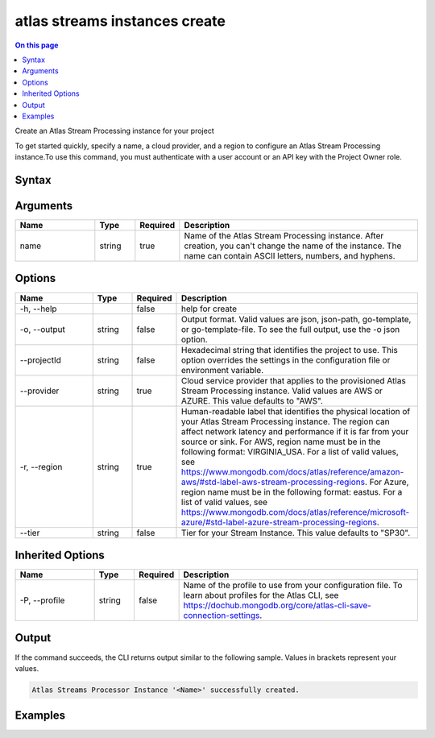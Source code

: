 .. _atlas-streams-instances-create:

==============================
atlas streams instances create
==============================

.. default-domain:: mongodb

.. contents:: On this page
   :local:
   :backlinks: none
   :depth: 1
   :class: singlecol

Create an Atlas Stream Processing instance for your project

To get started quickly, specify a name, a cloud provider, and a region to configure an Atlas Stream Processing instance.To use this command, you must authenticate with a user account or an API key with the Project Owner role.

Syntax
------

.. code-block::
   :caption: Command Syntax

   atlas streams instances create <name> [options]

.. Code end marker, please don't delete this comment

Arguments
---------

.. list-table::
   :header-rows: 1
   :widths: 20 10 10 60

   * - Name
     - Type
     - Required
     - Description
   * - name
     - string
     - true
     - Name of the Atlas Stream Processing instance. After creation, you can't change the name of the instance. The name can contain ASCII letters, numbers, and hyphens.

Options
-------

.. list-table::
   :header-rows: 1
   :widths: 20 10 10 60

   * - Name
     - Type
     - Required
     - Description
   * - -h, --help
     - 
     - false
     - help for create
   * - -o, --output
     - string
     - false
     - Output format. Valid values are json, json-path, go-template, or go-template-file. To see the full output, use the -o json option.
   * - --projectId
     - string
     - false
     - Hexadecimal string that identifies the project to use. This option overrides the settings in the configuration file or environment variable.
   * - --provider
     - string
     - true
     - Cloud service provider that applies to the provisioned Atlas Stream Processing instance. Valid values are AWS or AZURE. This value defaults to "AWS".
   * - -r, --region
     - string
     - true
     - Human-readable label that identifies the physical location of your Atlas Stream Processing instance. The region can affect network latency and performance if it is far from your source or sink. For AWS, region name must be in the following format: VIRGINIA_USA. For a list of valid values, see https://www.mongodb.com/docs/atlas/reference/amazon-aws/#std-label-aws-stream-processing-regions. For Azure, region name must be in the following format: eastus. For a list of valid values, see https://www.mongodb.com/docs/atlas/reference/microsoft-azure/#std-label-azure-stream-processing-regions.
   * - --tier
     - string
     - false
     - Tier for your Stream Instance. This value defaults to "SP30".

Inherited Options
-----------------

.. list-table::
   :header-rows: 1
   :widths: 20 10 10 60

   * - Name
     - Type
     - Required
     - Description
   * - -P, --profile
     - string
     - false
     - Name of the profile to use from your configuration file. To learn about profiles for the Atlas CLI, see `https://dochub.mongodb.org/core/atlas-cli-save-connection-settings <https://dochub.mongodb.org/core/atlas-cli-save-connection-settings>`__.

Output
------

If the command succeeds, the CLI returns output similar to the following sample. Values in brackets represent your values.

.. code-block::

   Atlas Streams Processor Instance '<Name>' successfully created.
   

Examples
--------

.. code-block::
   :copyable: false

   # Deploy an Atlas Stream Processing instance called myProcessor for the project with the ID 5e2211c17a3e5a48f5497de3:
   atlas streams instance create myProcessor --projectId 5e2211c17a3e5a48f5497de3 --provider AWS --region VIRGINIA_USA --tier SP30
